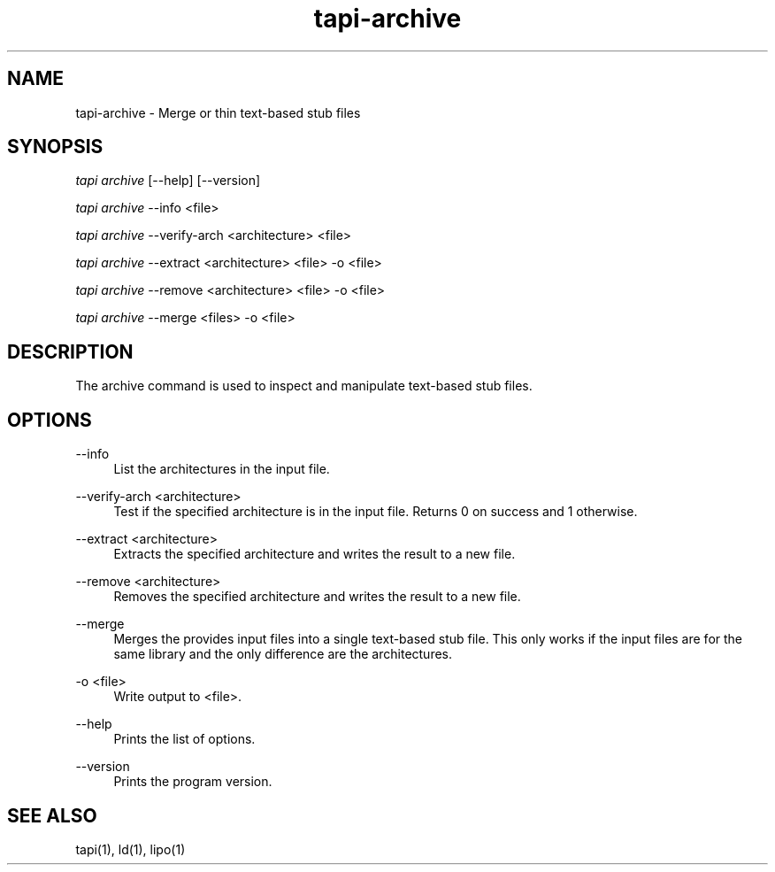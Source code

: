 .TH tapi\-archive 1 2019-03-19 Darwin "TAPI Tool Documentation"
.SH NAME
tapi\-archive \- Merge or thin text-based stub files
.SH SYNOPSIS
\fItapi archive\fR [\-\-help] [\-\-version]

\fItapi archive\fR \-\-info <file>

\fItapi archive\fR \-\-verify\-arch <architecture> <file>

\fItapi archive\fR \-\-extract <architecture> <file> \-o <file>

\fItapi archive\fR \-\-remove <architecture> <file> \-o <file>

\fItapi archive\fR \-\-merge <files> \-o <file>


.SH DESCRIPTION
.PP
The archive command is used to inspect and manipulate text-based stub files.

.SH OPTIONS
.PP
\-\-info
.RS 4
List the architectures in the input file.
.RE

.PP
\-\-verify\-arch <architecture>
.RS 4
Test if the specified architecture is in the input file. Returns 0 on success
and 1 otherwise.
.RE

.PP
\-\-extract <architecture>
.RS 4
Extracts the specified architecture and writes the result to a new file.
.RE

.PP
\-\-remove <architecture>
.RS 4
Removes the specified architecture and writes the result to a new file.
.RE

.PP
\-\-merge
.RS 4
Merges the provides input files into a single text-based stub file. This only
works if the input files are for the same library and the only difference are
the architectures.
.RE

.PP
\-o <file>
.RS 4
Write output to <file>.
.RE

.PP
\-\-help
.RS 4
Prints the list of options.
.RE
.PP

\-\-version
.RS 4
Prints the program version.
.RE

.SH SEE ALSO
tapi(1), ld(1), lipo(1)
